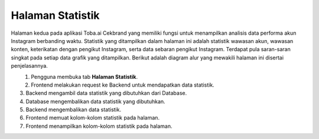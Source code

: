 Halaman Statistik
+++++++++++++++++

Halaman kedua pada aplikasi Toba.ai Cekbrand yang memiliki fungsi untuk menampilkan analisis data performa akun Instagram berbanding waktu.
Statistik yang ditampilkan dalam halaman ini adalah statistik wawasan akun, wawasan konten, keterikatan dengan pengikut Instagram, serta data sebaran pengikut Instagram.
Terdapat pula saran-saran singkat pada setiap data grafik yang ditampilkan.
Berikut adalah diagram alur yang mewakili halaman ini disertai penjelasannya.

.. figure:: ./statistic-sequence.png
    :scale: 50
    :align: left

1. Pengguna membuka tab **Halaman Statistik**.
2. Frontend melakukan request ke Backend untuk mendapatkan data statistik.
3. Backend mengambil data statistik yang dibutuhkan dari Database.
4. Database mengembalikan data statistik yang dibutuhkan.
5. Backend mengembalikan data statistik.
6. Frontend memuat kolom-kolom statistik pada halaman.
7. Frontend menampilkan kolom-kolom statistik pada halaman.

